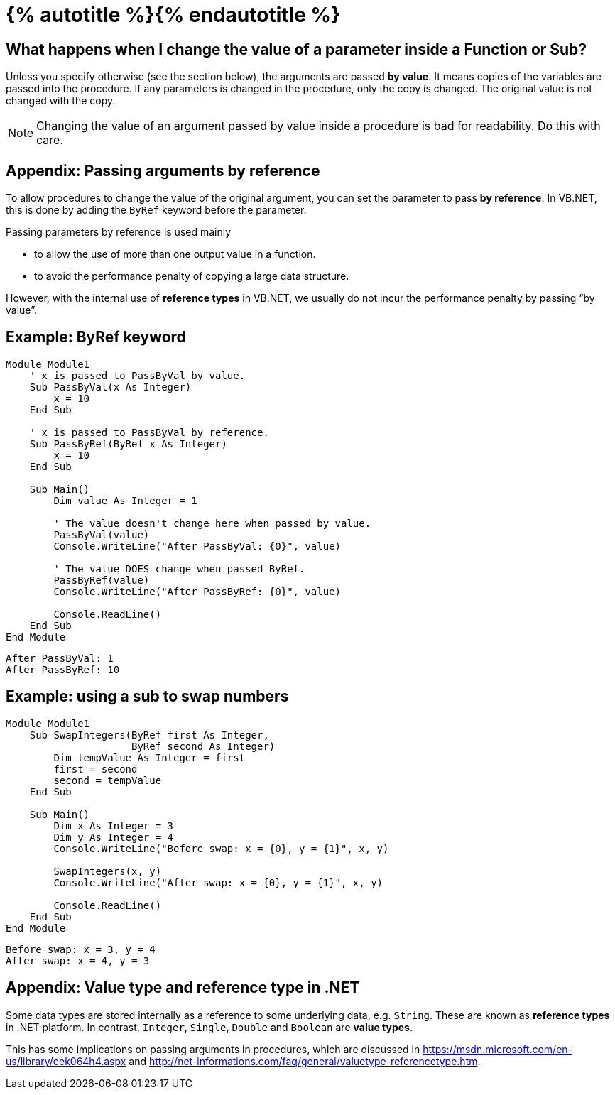 = {% autotitle %}{% endautotitle %}
:icons: font

== What happens when I change the value of a parameter inside a Function or Sub?

Unless you specify otherwise (see the section below), the arguments are passed *by value*.
It means copies of the variables are passed into the procedure.
If any parameters is changed in the procedure, only the copy is changed.
The original value is not changed with the copy.

[NOTE]
====
Changing the value of an argument passed by value inside a procedure is bad for readability.
Do this with care.
====


== Appendix: Passing arguments by reference

To allow procedures to change the value of the original argument, you can set the parameter to pass *by reference*.
In VB.NET, this is done by adding the `ByRef` keyword before the parameter.

Passing parameters by reference is used mainly

* to allow the use of more than one output value in a function.
* to avoid the performance penalty of copying a large data structure.

However, with the internal use of *reference types* in VB.NET, we usually do not incur the performance penalty by passing “by value”.


<<<
== Example: ByRef keyword

[source, vb]
....
Module Module1
    ' x is passed to PassByVal by value.
    Sub PassByVal(x As Integer)
        x = 10
    End Sub

    ' x is passed to PassByVal by reference.
    Sub PassByRef(ByRef x As Integer)
        x = 10
    End Sub

    Sub Main()
        Dim value As Integer = 1

        ' The value doesn't change here when passed by value.
        PassByVal(value)
        Console.WriteLine("After PassByVal: {0}", value)

        ' The value DOES change when passed ByRef.
        PassByRef(value)
        Console.WriteLine("After PassByRef: {0}", value)

        Console.ReadLine()
    End Sub
End Module
....

[role="sample-output", subs="normal"]
....
After PassByVal: 1
After PassByRef: 10
....


<<<
== Example: using a sub to swap numbers

[source, vb]
....
Module Module1
    Sub SwapIntegers(ByRef first As Integer,
                     ByRef second As Integer)
        Dim tempValue As Integer = first
        first = second
        second = tempValue
    End Sub

    Sub Main()
        Dim x As Integer = 3
        Dim y As Integer = 4
        Console.WriteLine("Before swap: x = {0}, y = {1}", x, y)

        SwapIntegers(x, y)
        Console.WriteLine("After swap: x = {0}, y = {1}", x, y)

        Console.ReadLine()
    End Sub
End Module
....

[role="sample-output", subs="normal"]
....
Before swap: x = 3, y = 4
After swap: x = 4, y = 3
....

== Appendix: Value type and reference type in .NET

Some data types are stored internally as a reference to some underlying data, e.g. `String`.
These are known as *reference types* in .NET platform.
In contrast, `Integer`, `Single`, `Double` and `Boolean` are *value types*.

This has some implications on passing arguments in procedures, which are discussed in
https://msdn.microsoft.com/en-us/library/eek064h4.aspx
and http://net-informations.com/faq/general/valuetype-referencetype.htm.
